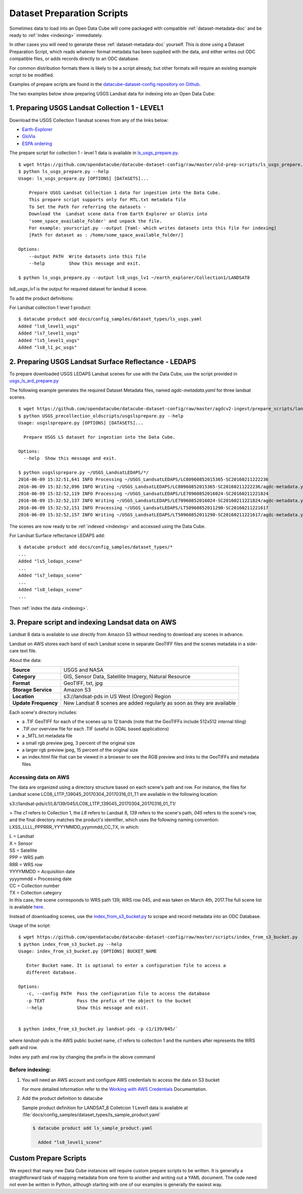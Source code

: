 .. highlight:: bash

.. _prepare-scripts:

Dataset Preparation Scripts
***************************

Sometimes data to load into an Open Data Cube will come packaged with
compatible :ref:`dataset-metadata-doc` and be ready to :ref:`index <indexing>`
immediately.

In other cases you will need to generate these :ref:`dataset-metadata-doc` yourself.
This is done using a Dataset Preparation Script, which reads whatever format metadata
has been supplied with the data, and either writes out ODC compatible files, or adds
records directly to an ODC database.

For common distribution formats there is likely to be a script already, but
other formats will require an existing example script to be modified.

Examples of prepare scripts are found in the `datacube-dataset-config repository
on Github <https://github.com/opendatacube/datacube-dataset-config>`_.

The two examples below show preparing USGS Landsat data for indexing into an Open Data Cube:


1. Preparing USGS Landsat Collection 1 - LEVEL1
===============================================

Download the USGS Collection 1 landsat scenes from any of the links below:

* `Earth-Explorer <https://earthexplorer.usgs.gov>`_
* `GloVis <https://glovis.usgs.gov>`_
* `ESPA ordering <https://espa.cr.usgs.gov>`_

The prepare script for collection 1 - level 1 data is available in
`ls_usgs_prepare.py
<https://github.com/opendatacube/datacube-dataset-config/blob/master/old-prep-scripts/ls_usgs_prepare.py>`_.

::

    $ wget https://github.com/opendatacube/datacube-dataset-config/raw/master/old-prep-scripts/ls_usgs_prepare.py
    $ python ls_usgs_prepare.py --help
    Usage: ls_usgs_prepare.py [OPTIONS] [DATASETS]...

        Prepare USGS Landsat Collection 1 data for ingestion into the Data Cube.
        This prepare script supports only for MTL.txt metadata file
        To Set the Path for referring the datasets -
        Download the  Landsat scene data from Earth Explorer or GloVis into
        'some_space_available_folder' and unpack the file.
        For example: yourscript.py --output [Yaml- which writes datasets into this file for indexing]
        [Path for dataset as : /home/some_space_available_folder/]

    Options:
        --output PATH  Write datasets into this file
        --help         Show this message and exit.

    $ python ls_usgs_prepare.py --output ls8_usgs_lv1 ~/earth_explorer/Collection1/LANDSAT8

*ls8_usgs_lv1* is the output for required dataset for landsat 8 scene.

To add the product definitions:

For Landsat collection 1 level 1 product:

::

    $ datacube product add docs/config_samples/dataset_types/ls_usgs.yaml
    Added "ls8_level1_usgs"
    Added "ls7_level1_usgs"
    Added "ls5_level1_usgs"
    Added "ls8_l1_pc_usgs"



2. Preparing USGS Landsat Surface Reflectance - LEDAPS
======================================================

To prepare downloaded USGS LEDAPS Landsat scenes for use with the Data Cube, use
the script provided in
`usgs_ls_ard_prepare.py
<https://github.com/opendatacube/datacube-dataset-config/blob/master/agdcv2-ingest/prepare_scripts/landsat_collection/usgs_ls_ard_prepare.py>`_

The following example generates the required Dataset Metadata files, named
`agdc-metadata.yaml` for three landsat scenes.

::

    $ wget https://github.com/opendatacube/datacube-dataset-config/raw/master/agdcv2-ingest/prepare_scripts/landsat_collection/usgs_ls_ard_prepare.py
    $ python USGS_precollection_oldscripts/usgslsprepare.py --help
    Usage: usgslsprepare.py [OPTIONS] [DATASETS]...

      Prepare USGS LS dataset for ingestion into the Data Cube.

    Options:
      --help  Show this message and exit.

    $ python usgslsprepare.py ~/USGS_LandsatLEDAPS/*/
    2016-06-09 15:32:51,641 INFO Processing ~/USGS_LandsatLEDAPS/LC80960852015365-SC20160211222236
    2016-06-09 15:32:52,096 INFO Writing ~/USGS_LandsatLEDAPS/LC80960852015365-SC20160211222236/agdc-metadata.yaml
    2016-06-09 15:32:52,119 INFO Processing ~/USGS_LandsatLEDAPS/LE70960852016024-SC20160211221824
    2016-06-09 15:32:52,137 INFO Writing ~/USGS_LandsatLEDAPS/LE70960852016024-SC20160211221824/agdc-metadata.yaml
    2016-06-09 15:32:52,151 INFO Processing ~/USGS_LandsatLEDAPS/LT50960852011290-SC20160211221617
    2016-06-09 15:32:52,157 INFO Writing ~/USGS_LandsatLEDAPS/LT50960852011290-SC20160211221617/agdc-metadata.yaml


The scenes are now ready to be :ref:`indexed <indexing>` and accessed using
the Data Cube.

For Landsat Surface reflectance LEDAPS add:

::

    $ datacube product add docs/config_samples/dataset_types/*
    ...
    Added "ls5_ledaps_scene"
    ...
    Added "ls7_ledaps_scene"
    ...
    Added "ls8_ledaps_scene"
    ...

Then :ref:`index the data <indexing>`.

3. Prepare script and indexing Landsat data on AWS
==================================================

Landsat 8 data is available to use directly from Amazon S3 without needing to download any scenes in advance.

Landsat on AWS stores each band of each Landsat scene in separate GeoTIFF files and
the scenes metadata in a side-care text file.

About the data:

.. csv-table::
   :delim: |

   **Source** | USGS and NASA
   **Category** | GIS, Sensor Data, Satellite Imagery, Natural Resource
   **Format** | GeoTIFF, txt, jpg
   **Storage Service** | Amazon S3
   **Location** | s3://landsat-pds in US West (Oregon) Region
   **Update Frequency** | New Landsat 8 scenes are added regularly as soon as they are available

Each scene's directory includes:

* a .TIF GeoTIFF for each of the scenes up to 12 bands (note that the GeoTIFFs include 512x512 internal tiling)
* .TIF.ovr overview file for each .TIF (useful in GDAL based applications)
* a _MTL.txt metadata file
* a small rgb preview jpeg, 3 percent of the original size
* a larger rgb preview jpeg, 15 percent of the original size
* an index.html file that can be viewed in a browser to see the RGB preview and links to the GeoTIFFs and metadata files

Accessing data on AWS
---------------------

The data are organized using a directory structure based on each scene's path and row.
For instance, the files for Landsat scene LC08_L1TP_139045_20170304_20170316_01_T1 are available in the following location:

..

s3://landsat-pds/c1/L8/139/045/LC08_L1TP_139045_20170304_20170316_01_T1/

> The `c1` refers to Collection 1, the `L8` refers to Landsat 8, `139` refers to the scene's path,
`045` refers to the scene's row, and the final directory matches the product's identifier,
which uses the following naming convention: LXSS_LLLL_PPPRRR_YYYYMMDD_yyymmdd_CC_TX, in which:

| L = Landsat
| X = Sensor
| SS = Satellite
| PPP = WRS path
| RRR = WRS row
| YYYYMMDD = Acquisition date
| yyyymmdd = Processing date
| CC = Collection number
| TX = Collection category
| In this case, the scene corresponds to WRS path 139, WRS row 045, and was taken on March 4th, 2017.The full scene list is available here_.

.. _here: https://landsat-pds.s3.amazonaws.com/c1/L8/scene_list.gz


Instead of downloading scenes, use the `index_from_s3_bucket.py
<https://github.com/opendatacube/datacube-dataset-config/blob/master/scripts/index_from_s3_bucket.py>`_
to scrape and record metadata into an ODC Database.

Usage of the script::

     $ wget https://github.com/opendatacube/datacube-dataset-config/raw/master/scripts/index_from_s3_bucket.py
     $ python index_from_s3_bucket.py --help
     Usage: index_from_s3_bucket.py [OPTIONS] BUCKET_NAME

        Enter Bucket name. It is optional to enter a configuration file to access a
        different database.

     Options:
        -c, --config PATH  Pass the configuration file to access the database
        -p TEXT            Pass the prefix of the object to the bucket
        --help             Show this message and exit.


     $ python index_from_s3_bucket.py landsat-pds -p c1/139/045/`

where `landsat-pds` is the AWS public bucket name, `c1` refers to collection 1 and the numbers after represents the
WRS path and row.

Index any path and row by changing the prefix in the above command

Before indexing:
----------------


1. You will need an AWS account and configure AWS credentials to access the data on S3 bucket

   For more detailed information refer to the `Working with AWS Credentials <amazon-docs>`_ Documentation.

.. _amazon-docs: https://docs.aws.amazon.com/sdk-for-java/v1/developer-guide/credentials.html

.. code-block:: ini
   :caption: Example ``~/.aws/credentials`` file

        [default]
        aws_access_key_id = <Access key ID>
        aws_secret_access_key = <Secret access key>


2. Add the product definition to datacube

   Sample product definition for LANDSAT_8 Colletcion 1 Level1 data is
   available at :file:`docs/config_samples/dataset_types/ls_sample_product.yaml`


   .. code-block::

        $ datacube product add ls_sample_product.yaml

          Added "ls8_level1_scene"


Custom Prepare Scripts
======================

We expect that many new Data Cube instances will require custom prepare scripts
to be written. It is generally a straightforward task of mapping metadata from
one form to another and writing out a YAML document. The code need not even be
written in Python, although starting with one of our examples is generally
the easiest way.
